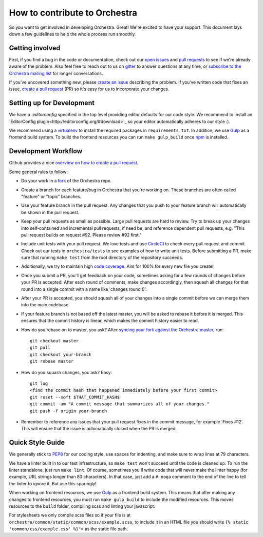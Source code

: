How to contribute to Orchestra
==============================

So you want to get involved in developing Orchestra. Great! We're excited to
have your support. This document lays down a few guidelines to help the whole
process run smoothly.

Getting involved
################

First, if you find a bug in the code or documentation, check out
our `open issues <https://github.com/unlimitedlabs/orchestra/issues>`_ and
`pull requests <https://github.com/unlimitedlabs/orchestra/pulls>`_ to see if
we're already aware of the problem. Also feel free to reach out to us on
`gitter <https://gitter.im/unlimitedlabs/orchestra>`_ to answer questions at
any time, or `subscribe to the Orchestra mailing list
<https://groups.google.com/forum/#!forum/orchestra-devel>`_ for longer
conversations.

If you've uncovered something new, please `create an issue
<https://github.com/unlimitedlabs/orchestra/issues>`_ describing the problem.
If you've written code that fixes an issue, `create a pull request
<https://help.github.com/articles/creating-a-pull-request/>`_ (PR) so it's easy
for us to incorporate your changes.

Setting up for Development
####################

We have a `.editorconfig` specified in the top level providing editor defaults
for our code style. We recommend to install an `EditorConfig
plugin<http://editorconfig.org/#download>`_ so your editor automatically adheres to our
style :).

We recommend using a `virtualenv <https://virtualenv.pypa.io/en/latest/>`_ to
install the required packages in ``requirements.txt``. In addition, we use
`Gulp <http://gulpjs.com/>`_ as a frontend build system.  To build the frontend
resources you can run ``make gulp_build`` once `npm <https://www.npmjs.com/>`_
is installed.

Development Workflow
####################

Github provides a nice `overview on how to create a pull request
<https://help.github.com/articles/creating-a-pull-request/>`_.

Some general rules to follow:

* Do your work in a `fork <https://help.github.com/articles/fork-a-repo/>`_
  of the Orchestra repo.

* Create a branch for each feature/bug in Orchestra that you're working on.
  These branches are often called "feature" or "topic" branches.

* Use your feature branch in the pull request. Any changes that you push to
  your feature branch will automatically be shown in the pull request.

* Keep your pull requests as small as possible. Large pull requests are hard to
  review. Try to break up your changes into self-contained and incremental pull
  requests, if need be, and reference dependent pull requests, e.g. "This pull
  request builds on request #92. Please review #92 first."

* Include unit tests with your pull request. We love tests and use `CircleCI
  <https://circleci.com/>`_ to check every pull request and commit.
  Check out our tests in ``orchestra/tests`` to see examples of how to write
  unit tests. Before submitting a PR, make sure that running ``make test`` from
  the root directory of the repository succeeds.

* Additionally, we try to maintain high `code coverage
  <https://en.wikipedia.org/wiki/Code_coverage>`_. Aim for 100% for every new
  file you create!

* Once you submit a PR, you'll get feedback on your code, sometimes asking for
  a few rounds of changes before your PR is accepted. After each round of
  comments, make changes accordingly, then squash all changes for that round
  into a single commit with a name like 'changes round 0'.

* After your PR is accepted, you should squash all of your changes into a
  single commit before we can merge them into the main codebase.

* If your feature branch is not based off the latest master, you will be asked
  to rebase it before it is merged. This ensures that the commit history is
  linear, which makes the commit history easier to read.

* How do you rebase on to master, you ask? After `syncing your fork against
  the Orchestra master <https://help.github.com/articles/syncing-a-fork/>`_,
  run::

    git checkout master
    git pull
    git checkout your-branch
    git rebase master

* How do you squash changes, you ask? Easy::

    git log
    <find the commit hash that happened immediately before your first commit>
    git reset --soft $THAT_COMMIT_HASH$
    git commit -am "A commit message that summarizes all of your changes."
    git push -f origin your-branch

* Remember to reference any issues that your pull request fixes in the commit
  message, for example 'Fixes #12'. This will ensure that the issue is
  automatically closed when the PR is merged.

Quick Style Guide
#################

We generally stick to `PEP8 <http://legacy.python.org/dev/peps/pep-0008/>`_
for our coding style, use spaces for indenting, and make sure to wrap lines at
79 characters.

We have a linter built in to our test infrastructure, so ``make test``
won't succeed until the code is cleaned up. To run the linter standalone,
just run ``make lint``. Of course, sometimes you'll write code that will
never make the linter happy (for example, URL strings longer than 80
characters). In that case, just add a ``# noqa`` comment to the end of the line
to tell the linter to ignore it. But use this sparingly!

When working on frontend resources, we use `Gulp <http://gulpjs.com/>`_ as a
frontend build system. This means that after making any changes to frontend
resources, you must run ``make gulp_build`` to include the modified resources.  This
moves resources to the ``build`` folder, compiling scss and linting your
javascript.

For stylesheets we only compile scss files so if your file is at
``orchestra/common/static/common/scss/example.scss``, to include it in an HTML
file you should write ``{% static 'common/css/example.css' %}">`` as the static
file path.
